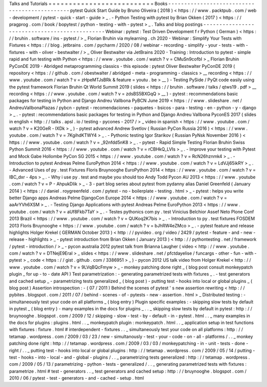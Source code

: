 Talks
and
Tutorials
=
=
=
=
=
=
=
=
=
=
=
=
=
=
=
=
=
=
=
=
=
=
=
=
=
=
Books
-
-
-
-
-
-
-
-
-
-
-
-
-
-
-
-
-
-
-
-
-
-
-
-
-
-
-
-
-
-
-
-
-
-
-
-
-
-
-
-
-
-
-
-
-
-
pytest
Quick
Start
Guide
by
Bruno
Oliveira
(
2018
)
<
https
:
/
/
www
.
packtpub
.
com
/
web
-
development
/
pytest
-
quick
-
start
-
guide
>
_
.
-
Python
Testing
with
pytest
by
Brian
Okken
(
2017
)
<
https
:
/
/
pragprog
.
com
/
book
/
bopytest
/
python
-
testing
-
with
-
pytest
>
_
.
Talks
and
blog
postings
-
-
-
-
-
-
-
-
-
-
-
-
-
-
-
-
-
-
-
-
-
-
-
-
-
-
-
-
-
-
-
-
-
-
-
-
-
-
-
-
-
-
-
-
-
-
Webinar
:
pytest
:
Test
Driven
Development
f
r
Python
(
German
)
<
https
:
/
/
bruhin
.
software
/
ins
-
pytest
/
>
_
Florian
Bruhin
via
mylearning
.
ch
2020
-
Webinar
:
Simplify
Your
Tests
with
Fixtures
<
https
:
/
/
blog
.
jetbrains
.
com
/
pycharm
/
2020
/
08
/
webinar
-
recording
-
simplify
-
your
-
tests
-
with
-
fixtures
-
with
-
oliver
-
bestwalter
/
>
_
Oliver
Bestwalter
via
JetBrains
2020
-
Training
:
Introduction
to
pytest
-
simple
rapid
and
fun
testing
with
Python
<
https
:
/
/
www
.
youtube
.
com
/
watch
?
v
=
CMuSn9cofbI
>
_
Florian
Bruhin
PyConDE
2019
-
Abridged
metaprogramming
classics
-
this
episode
:
pytest
Oliver
Bestwalter
PyConDE
2019
(
repository
<
https
:
/
/
github
.
com
/
obestwalter
/
abridged
-
meta
-
programming
-
classics
>
__
recording
<
https
:
/
/
www
.
youtube
.
com
/
watch
?
v
=
zHpeMTJsBRk
&
feature
=
youtu
.
be
>
__
)
-
Testing
PySide
/
PyQt
code
easily
using
the
pytest
framework
Florian
Bruhin
Qt
World
Summit
2019
(
slides
<
https
:
/
/
bruhin
.
software
/
talks
/
qtws19
.
pdf
>
__
recording
<
https
:
/
/
www
.
youtube
.
com
/
watch
?
v
=
zdsBS5BXGqQ
>
__
)
-
pytest
:
recommendations
basic
packages
for
testing
in
Python
and
Django
Andreu
Vallbona
PyBCN
June
2019
<
https
:
/
/
www
.
slideshare
.
net
/
AndreuVallbonaPlazas
/
pybcn
-
pytest
-
recomendaciones
-
paquetes
-
bsicos
-
para
-
testing
-
en
-
python
-
y
-
django
>
_
.
-
pytest
:
recommendations
basic
packages
for
testing
in
Python
and
Django
Andreu
Vallbona
PyconES
2017
(
slides
in
english
<
http
:
/
/
talks
.
apsl
.
io
/
testing
-
pycones
-
2017
/
>
_
video
in
spanish
<
https
:
/
/
www
.
youtube
.
com
/
watch
?
v
=
K20GeR
-
lXDk
>
_
)
-
pytest
advanced
Andrew
Svetlov
(
Russian
PyCon
Russia
2016
)
<
https
:
/
/
www
.
youtube
.
com
/
watch
?
v
=
7KgihdKTWY4
>
_
.
-
Pythonic
testing
Igor
Starikov
(
Russian
PyNsk
November
2016
)
<
https
:
/
/
www
.
youtube
.
com
/
watch
?
v
=
_92nfdd5nK8
>
_
.
-
pytest
-
Rapid
Simple
Testing
Florian
Bruhin
Swiss
Python
Summit
2016
<
https
:
/
/
www
.
youtube
.
com
/
watch
?
v
=
rCBHkQ_LVIs
>
_
.
-
Improve
your
testing
with
Pytest
and
Mock
Gabe
Hollombe
PyCon
SG
2015
<
https
:
/
/
www
.
youtube
.
com
/
watch
?
v
=
RcN26hznmk4
>
_
.
-
Introduction
to
pytest
Andreas
Pelme
EuroPython
2014
<
https
:
/
/
www
.
youtube
.
com
/
watch
?
v
=
LdVJj65ikRY
>
_
.
-
Advanced
Uses
of
py
.
test
Fixtures
Floris
Bruynooghe
EuroPython
2014
<
https
:
/
/
www
.
youtube
.
com
/
watch
?
v
=
IBC_dxr
-
4ps
>
_
.
-
Why
i
use
py
.
test
and
maybe
you
should
too
Andy
Todd
Pycon
AU
2013
<
https
:
/
/
www
.
youtube
.
com
/
watch
?
v
=
P
-
AhpukDIik
>
_
-
3
-
part
blog
series
about
pytest
from
pydanny
alias
Daniel
Greenfeld
(
January
2014
)
<
https
:
/
/
daniel
.
roygreenfeld
.
com
/
pytest
-
no
-
boilerplate
-
testing
.
html
>
_
-
pytest
:
helps
you
write
better
Django
apps
Andreas
Pelme
DjangoCon
Europe
2014
<
https
:
/
/
www
.
youtube
.
com
/
watch
?
v
=
aaArYVh6XSM
>
_
.
-
Testing
Django
Applications
with
pytest
Andreas
Pelme
EuroPython
2013
<
https
:
/
/
www
.
youtube
.
com
/
watch
?
v
=
aUf8Fkb7TaY
>
_
.
-
Testes
pythonics
com
py
.
test
Vinicius
Belchior
Assef
Neto
Plone
Conf
2013
Brazil
<
https
:
/
/
www
.
youtube
.
com
/
watch
?
v
=
QUKoq2K7bis
>
_
.
-
Introduction
to
py
.
test
fixtures
FOSDEM
2013
Floris
Bruynooghe
<
https
:
/
/
www
.
youtube
.
com
/
watch
?
v
=
bJhRW4eZMco
>
_
.
-
pytest
feature
and
release
highlights
Holger
Krekel
(
GERMAN
October
2013
)
<
http
:
/
/
pyvideo
.
org
/
video
/
2429
/
pytest
-
feature
-
and
-
new
-
release
-
highlights
>
_
-
pytest
introduction
from
Brian
Okken
(
January
2013
)
<
http
:
/
/
pythontesting
.
net
/
framework
/
pytest
-
introduction
/
>
_
-
pycon
australia
2012
pytest
talk
from
Brianna
Laugher
(
video
<
http
:
/
/
www
.
youtube
.
com
/
watch
?
v
=
DTNejE9EraI
>
_
slides
<
https
:
/
/
www
.
slideshare
.
net
/
pfctdayelise
/
funcargs
-
other
-
fun
-
with
-
pytest
>
_
code
<
https
:
/
/
gist
.
github
.
com
/
3386951
>
_
)
-
pycon
2012
US
talk
video
from
Holger
Krekel
<
http
:
/
/
www
.
youtube
.
com
/
watch
?
v
=
9LVqBQcFmyw
>
_
-
monkey
patching
done
right
_
(
blog
post
consult
monkeypatch
plugin
_
for
up
-
to
-
date
API
)
Test
parametrization
:
-
generating
parametrized
tests
with
fixtures
_
.
-
test
generators
and
cached
setup
_
-
parametrizing
tests
generalized
_
(
blog
post
)
-
putting
test
-
hooks
into
local
or
global
plugins
_
(
blog
post
)
Assertion
introspection
:
-
(
07
/
2011
)
Behind
the
scenes
of
pytest
'
s
new
assertion
rewriting
<
http
:
/
/
pybites
.
blogspot
.
com
/
2011
/
07
/
behind
-
scenes
-
of
-
pytests
-
new
-
assertion
.
html
>
_
Distributed
testing
:
-
simultaneously
test
your
code
on
all
platforms
_
(
blog
entry
)
Plugin
specific
examples
:
-
skipping
slow
tests
by
default
in
pytest
_
(
blog
entry
)
-
many
examples
in
the
docs
for
plugins
_
.
.
_
skipping
slow
tests
by
default
in
pytest
:
http
:
/
/
bruynooghe
.
blogspot
.
com
/
2009
/
12
/
skipping
-
slow
-
test
-
by
-
default
-
in
-
pytest
.
html
.
.
_
many
examples
in
the
docs
for
plugins
:
plugins
.
html
.
.
_
monkeypatch
plugin
:
monkeypatch
.
html
.
.
_
application
setup
in
test
functions
with
fixtures
:
fixture
.
html
#
interdependent
-
fixtures
.
.
_
simultaneously
test
your
code
on
all
platforms
:
http
:
/
/
tetamap
.
wordpress
.
com
/
2009
/
03
/
23
/
new
-
simultanously
-
test
-
your
-
code
-
on
-
all
-
platforms
/
.
.
_
monkey
patching
done
right
:
http
:
/
/
tetamap
.
wordpress
.
com
/
2009
/
03
/
03
/
monkeypatching
-
in
-
unit
-
tests
-
done
-
right
/
.
.
_
putting
test
-
hooks
into
local
or
global
plugins
:
http
:
/
/
tetamap
.
wordpress
.
com
/
2009
/
05
/
14
/
putting
-
test
-
hooks
-
into
-
local
-
and
-
global
-
plugins
/
.
.
_
parametrizing
tests
generalized
:
http
:
/
/
tetamap
.
wordpress
.
com
/
2009
/
05
/
13
/
parametrizing
-
python
-
tests
-
generalized
/
.
.
_
generating
parametrized
tests
with
fixtures
:
parametrize
.
html
#
test
-
generators
.
.
_
test
generators
and
cached
setup
:
http
:
/
/
bruynooghe
.
blogspot
.
com
/
2010
/
06
/
pytest
-
test
-
generators
-
and
-
cached
-
setup
.
html
